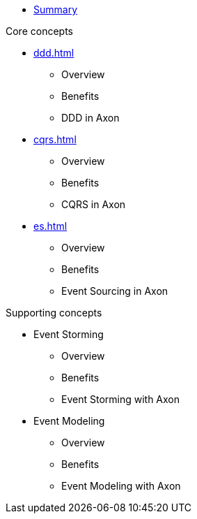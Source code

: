 * xref:index.adoc[Summary]

.Core concepts
* xref:ddd.adoc[]
** Overview
** Benefits
** DDD in Axon
* xref:cqrs.adoc[]
** Overview
** Benefits
** CQRS in Axon
* xref:es.adoc[]
** Overview
** Benefits
** Event Sourcing in Axon

.Supporting concepts
* Event Storming
** Overview
** Benefits
** Event Storming with Axon
* Event Modeling
** Overview
** Benefits
** Event Modeling with Axon

